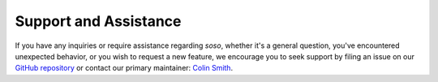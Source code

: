 .. _support:

Support and Assistance
======================

If you have any inquiries or require assistance regarding `soso`, whether it's a general question, you've encountered unexpected behavior, or you wish to request a new feature, we encourage you to seek support by filing an issue on our `GitHub repository`_ or contact our primary maintainer: `Colin Smith`_.

.. _GitHub repository: https://github.com/clnsmth/soso/issues
.. _Colin Smith: https://github.com/clnsmth
